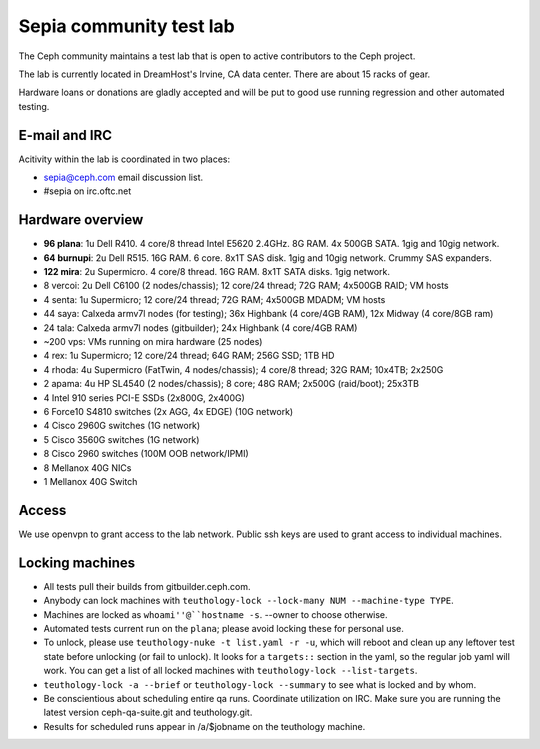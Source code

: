 Sepia community test lab
========================

The Ceph community maintains a test lab that is open to active
contributors to the Ceph project.

The lab is currently located in DreamHost's Irvine, CA data center.  There are
about 15 racks of gear.

Hardware loans or donations are gladly accepted and will be put to
good use running regression and other automated testing.


E-mail and IRC
--------------

Acitivity within the lab is coordinated in two places:

* `sepia@ceph.com`_ email discussion list.

* #sepia on irc.oftc.net

.. _sepia@ceph.com: http://lists.ceph.com/listinfo.cgi/ceph-qa-ceph.com/


Hardware overview
-----------------

* **96 plana**: 1u Dell R410. 4 core/8 thread Intel E5620 2.4GHz.  8G RAM.  4x 500GB SATA.  1gig and 10gig network.

* **64 burnupi**: 2u Dell R515.  16G RAM.  6 core.  8x1T SAS disk.  1gig and 10gig network.  Crummy SAS expanders.

* **122 mira**: 2u Supermicro. 4 core/8 thread.  16G RAM.  8x1T SATA disks.  1gig network.

* 8 vercoi: 2u Dell C6100 (2 nodes/chassis); 12 core/24 thread; 72G RAM; 4x500GB RAID; VM hosts

* 4 senta: 1u Supermicro; 12 core/24 thread; 72G RAM;  4x500GB MDADM; VM hosts

* 44 saya: Calxeda armv7l nodes (for testing); 36x Highbank (4 core/4GB RAM), 12x Midway (4 core/8GB ram)

* 24 tala: Calxeda armv7l nodes (gitbuilder); 24x Highbank (4 core/4GB RAM)

* ~200 vps: VMs running on mira hardware (25 nodes)

* 4 rex: 1u Supermicro; 12 core/24 thread; 64G RAM; 256G SSD; 1TB HD

* 4 rhoda: 4u Supermicro (FatTwin, 4 nodes/chassis); 4 core/8 thread; 32G RAM; 10x4TB; 2x250G

* 2 apama: 4u HP SL4540 (2 nodes/chassis); 8 core; 48G RAM; 2x500G (raid/boot); 25x3TB

* 4 Intel 910 series PCI-E SSDs (2x800G, 2x400G)

* 6 Force10 S4810 switches (2x AGG, 4x EDGE) (10G network)

* 4 Cisco 2960G switches (1G network)

* 5 Cisco 3560G switches (1G network)

* 8 Cisco 2960 switches (100M OOB network/IPMI)

* 8 Mellanox 40G NICs

* 1 Mellanox 40G Switch


Access
------

We use openvpn to grant access to the lab network.  Public ssh keys are used to
grant access to individual machines.


Locking machines
----------------

* All tests pull their builds from gitbuilder.ceph.com.

* Anybody can lock machines with ``teuthology-lock --lock-many NUM
  --machine-type TYPE``.

* Machines are locked as ``whoami''@``hostname -s``.  --owner to
  choose otherwise.

* Automated tests current run on the ``plana``; please avoid locking
  these for personal use.

* To unlock, please use ``teuthology-nuke -t list.yaml -r -u``, which
  will reboot and clean up any leftover test state before unlocking
  (or fail to unlock).  It looks for a ``targets::`` section in the
  yaml, so the regular job yaml will work.  You can get a list of all
  locked machines with ``teuthology-lock --list-targets``.

* ``teuthology-lock -a --brief`` or ``teuthology-lock --summary`` to
  see what is locked and by whom.

* Be conscientious about scheduling entire qa runs.  Coordinate
  utilization on IRC.  Make sure you are running the latest version
  ceph-qa-suite.git and teuthology.git.

* Results for scheduled runs appear in /a/$jobname on the teuthology
  machine.
